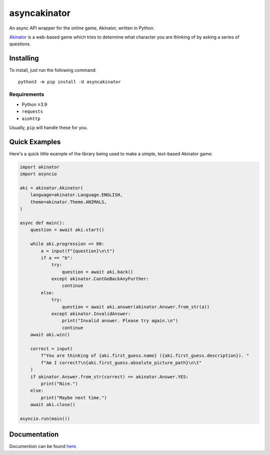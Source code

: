 asyncakinator
=============


.. image:: https://discord.com/api/guilds/751490725555994716/embed.png
   :target: https://discord.gg/muTVFgDvKf
   :alt: Support Server Invite

An async API wrapper for the online game, Akinator, written in Python.

`Akinator <https://en.akinator.com/>`_ is a web-based game which tries to determine what character you are thinking of by asking a series of questions.

Installing
----------

To install, just run the following command::

  python3 -m pip install -U asyncakinator

Requirements
~~~~~~~~~~~~
- Python ≥3.9

- ``requests``

- ``aiohttp``


Usually, ``pip`` will handle these for you.

Quick Examples
--------------

Here's a quick little example of the library being used to make a simple, text-based Akinator game:

.. code-block:: python

    import akinator
    import asyncio

    aki = akinator.Akinator(
        language=akinator.Language.ENGLISH,
        theme=akinator.Theme.ANIMALS,
    )

    async def main():
        question = await aki.start()

        while aki.progression <= 80:
            a = input(f"{question}\n\t")
            if a == "b":
                try:
                    question = await aki.back()
                except akinator.CantGoBackAnyFurther:
                    continue
            else:
                try:
                    question = await aki.answer(akinator.Answer.from_str(a))
                except akinator.InvalidAnswer:
                    print("Invalid answer. Please try again.\n")
                    continue
        await aki.win()

        correct = input(
            f"You are thinking of {aki.first_guess.name} ({aki.first_guess.description}). "
            f"Am I correct?\n{aki.first_guess.absolute_picture_path}\n\t"
        )
        if akinator.Answer.from_str(correct) == akinator.Answer.YES:
            print("Nice.")
        else:
            print("Maybe next time.")
        await aki.close()

    asyncio.run(main())

Documentation
-------------
Documention can be found `here. <https://asyncakinator.readthedocs.io/en/latest/>`_